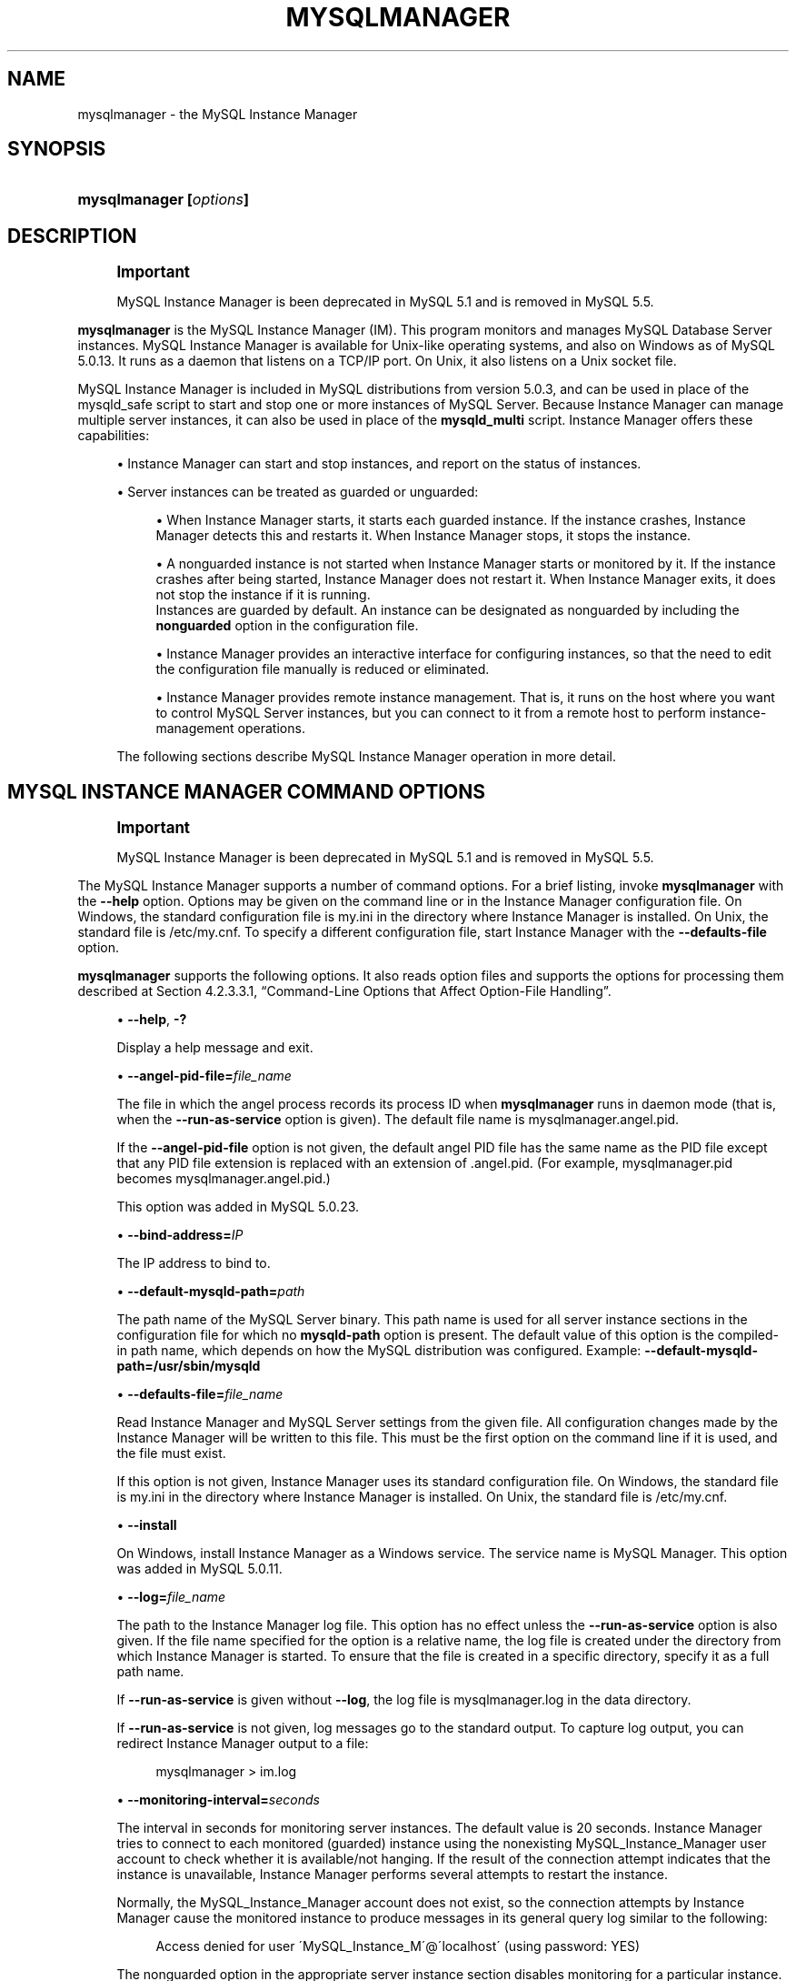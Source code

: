 '\" t
.\"     Title: \fBmysqlmanager\fR
.\"    Author: [FIXME: author] [see http://docbook.sf.net/el/author]
.\" Generator: DocBook XSL Stylesheets v1.75.2 <http://docbook.sf.net/>
.\"      Date: 03/02/2012
.\"    Manual: MySQL Database System
.\"    Source: MySQL 5.0
.\"  Language: English
.\"
.TH "\FBMYSQLMANAGER\FR" "8" "03/02/2012" "MySQL 5\&.0" "MySQL Database System"
.\" -----------------------------------------------------------------
.\" * set default formatting
.\" -----------------------------------------------------------------
.\" disable hyphenation
.nh
.\" disable justification (adjust text to left margin only)
.ad l
.\" -----------------------------------------------------------------
.\" * MAIN CONTENT STARTS HERE *
.\" -----------------------------------------------------------------
.\" mysqlmanager
.\" MySQL Instance Manager
.SH "NAME"
mysqlmanager \- the MySQL Instance Manager
.SH "SYNOPSIS"
.HP \w'\fBmysqlmanager\ [\fR\fB\fIoptions\fR\fR\fB]\fR\ 'u
\fBmysqlmanager [\fR\fB\fIoptions\fR\fR\fB]\fR
.SH "DESCRIPTION"
.if n \{\
.sp
.\}
.RS 4
.it 1 an-trap
.nr an-no-space-flag 1
.nr an-break-flag 1
.br
.ps +1
\fBImportant\fR
.ps -1
.br
.PP
MySQL Instance Manager is been deprecated in MySQL 5\&.1 and is removed in MySQL 5\&.5\&.
.sp .5v
.RE
.PP
\fBmysqlmanager\fR
is the MySQL Instance Manager (IM)\&. This program monitors and manages MySQL Database Server instances\&. MySQL Instance Manager is available for Unix\-like operating systems, and also on Windows as of MySQL 5\&.0\&.13\&. It runs as a daemon that listens on a TCP/IP port\&. On Unix, it also listens on a Unix socket file\&.
.PP
MySQL Instance Manager is included in MySQL distributions from version 5\&.0\&.3, and can be used in place of the
mysqld_safe
script to start and stop one or more instances of MySQL Server\&. Because Instance Manager can manage multiple server instances, it can also be used in place of the
\fBmysqld_multi\fR
script\&. Instance Manager offers these capabilities:
.sp
.RS 4
.ie n \{\
\h'-04'\(bu\h'+03'\c
.\}
.el \{\
.sp -1
.IP \(bu 2.3
.\}
Instance Manager can start and stop instances, and report on the status of instances\&.
.RE
.sp
.RS 4
.ie n \{\
\h'-04'\(bu\h'+03'\c
.\}
.el \{\
.sp -1
.IP \(bu 2.3
.\}
Server instances can be treated as guarded or unguarded:
.sp
.RS 4
.ie n \{\
\h'-04'\(bu\h'+03'\c
.\}
.el \{\
.sp -1
.IP \(bu 2.3
.\}
When Instance Manager starts, it starts each guarded instance\&. If the instance crashes, Instance Manager detects this and restarts it\&. When Instance Manager stops, it stops the instance\&.
.RE
.sp
.RS 4
.ie n \{\
\h'-04'\(bu\h'+03'\c
.\}
.el \{\
.sp -1
.IP \(bu 2.3
.\}
A nonguarded instance is not started when Instance Manager starts or monitored by it\&. If the instance crashes after being started, Instance Manager does not restart it\&. When Instance Manager exits, it does not stop the instance if it is running\&.
.RE
.RS 4
Instances are guarded by default\&. An instance can be designated as nonguarded by including the
\fBnonguarded\fR
option in the configuration file\&.
.RE
.sp
.RS 4
.ie n \{\
\h'-04'\(bu\h'+03'\c
.\}
.el \{\
.sp -1
.IP \(bu 2.3
.\}
Instance Manager provides an interactive interface for configuring instances, so that the need to edit the configuration file manually is reduced or eliminated\&.
.RE
.sp
.RS 4
.ie n \{\
\h'-04'\(bu\h'+03'\c
.\}
.el \{\
.sp -1
.IP \(bu 2.3
.\}
Instance Manager provides remote instance management\&. That is, it runs on the host where you want to control MySQL Server instances, but you can connect to it from a remote host to perform instance\-management operations\&.
.RE
.PP
The following sections describe MySQL Instance Manager operation in more detail\&.
.SH "MYSQL INSTANCE MANAGER COMMAND OPTIONS"
.if n \{\
.sp
.\}
.RS 4
.it 1 an-trap
.nr an-no-space-flag 1
.nr an-break-flag 1
.br
.ps +1
\fBImportant\fR
.ps -1
.br
.PP
MySQL Instance Manager is been deprecated in MySQL 5\&.1 and is removed in MySQL 5\&.5\&.
.sp .5v
.RE
.PP
The MySQL Instance Manager supports a number of command options\&. For a brief listing, invoke
\fBmysqlmanager\fR
with the
\fB\-\-help\fR
option\&. Options may be given on the command line or in the Instance Manager configuration file\&. On Windows, the standard configuration file is
my\&.ini
in the directory where Instance Manager is installed\&. On Unix, the standard file is
/etc/my\&.cnf\&. To specify a different configuration file, start Instance Manager with the
\fB\-\-defaults\-file\fR
option\&.
.PP
\fBmysqlmanager\fR
supports the following options\&. It also reads option files and supports the options for processing them described at
Section\ \&4.2.3.3.1, \(lqCommand-Line Options that Affect Option-File Handling\(rq\&.
.sp
.RS 4
.ie n \{\
\h'-04'\(bu\h'+03'\c
.\}
.el \{\
.sp -1
.IP \(bu 2.3
.\}
.\" mysqlmanager: help option
.\" help option: mysqlmanager
\fB\-\-help\fR,
\fB\-?\fR
.sp
Display a help message and exit\&.
.RE
.sp
.RS 4
.ie n \{\
\h'-04'\(bu\h'+03'\c
.\}
.el \{\
.sp -1
.IP \(bu 2.3
.\}
.\" mysqlmanager: angel-pid-file option
.\" angel-pid-file option: mysqlmanager
\fB\-\-angel\-pid\-file=\fR\fB\fIfile_name\fR\fR
.sp
The file in which the angel process records its process ID when
\fBmysqlmanager\fR
runs in daemon mode (that is, when the
\fB\-\-run\-as\-service\fR
option is given)\&. The default file name is
mysqlmanager\&.angel\&.pid\&.
.sp
If the
\fB\-\-angel\-pid\-file\fR
option is not given, the default angel PID file has the same name as the PID file except that any PID file extension is replaced with an extension of
\&.angel\&.pid\&. (For example,
mysqlmanager\&.pid
becomes
mysqlmanager\&.angel\&.pid\&.)
.sp
This option was added in MySQL 5\&.0\&.23\&.
.RE
.sp
.RS 4
.ie n \{\
\h'-04'\(bu\h'+03'\c
.\}
.el \{\
.sp -1
.IP \(bu 2.3
.\}
.\" mysqlmanager: bind-address option
.\" bind-address option: mysqlmanager
\fB\-\-bind\-address=\fR\fB\fIIP\fR\fR
.sp
The IP address to bind to\&.
.RE
.sp
.RS 4
.ie n \{\
\h'-04'\(bu\h'+03'\c
.\}
.el \{\
.sp -1
.IP \(bu 2.3
.\}
.\" mysqlmanager: default-mysqld-path option
.\" default-mysqld-path option: mysqlmanager
\fB\-\-default\-mysqld\-path=\fR\fB\fIpath\fR\fR
.sp
The path name of the MySQL Server binary\&. This path name is used for all server instance sections in the configuration file for which no
\fBmysqld\-path\fR
option is present\&. The default value of this option is the compiled\-in path name, which depends on how the MySQL distribution was configured\&. Example:
\fB\-\-default\-mysqld\-path=/usr/sbin/mysqld\fR
.RE
.sp
.RS 4
.ie n \{\
\h'-04'\(bu\h'+03'\c
.\}
.el \{\
.sp -1
.IP \(bu 2.3
.\}
.\" mysqlmanager: defaults-file option
.\" defaults-file option: mysqlmanager
\fB\-\-defaults\-file=\fR\fB\fIfile_name\fR\fR
.sp
Read Instance Manager and MySQL Server settings from the given file\&. All configuration changes made by the Instance Manager will be written to this file\&. This must be the first option on the command line if it is used, and the file must exist\&.
.sp
If this option is not given, Instance Manager uses its standard configuration file\&. On Windows, the standard file is
my\&.ini
in the directory where Instance Manager is installed\&. On Unix, the standard file is
/etc/my\&.cnf\&.
.RE
.sp
.RS 4
.ie n \{\
\h'-04'\(bu\h'+03'\c
.\}
.el \{\
.sp -1
.IP \(bu 2.3
.\}
.\" mysqlmanager: install option
.\" install option: mysqlmanager
\fB\-\-install\fR
.sp
On Windows, install Instance Manager as a Windows service\&. The service name is
MySQL Manager\&. This option was added in MySQL 5\&.0\&.11\&.
.RE
.sp
.RS 4
.ie n \{\
\h'-04'\(bu\h'+03'\c
.\}
.el \{\
.sp -1
.IP \(bu 2.3
.\}
.\" mysqlmanager: log option
.\" log option: mysqlmanager
\fB\-\-log=\fR\fB\fIfile_name\fR\fR
.sp
The path to the Instance Manager log file\&. This option has no effect unless the
\fB\-\-run\-as\-service\fR
option is also given\&. If the file name specified for the option is a relative name, the log file is created under the directory from which Instance Manager is started\&. To ensure that the file is created in a specific directory, specify it as a full path name\&.
.sp
If
\fB\-\-run\-as\-service\fR
is given without
\fB\-\-log\fR, the log file is
mysqlmanager\&.log
in the data directory\&.
.sp
If
\fB\-\-run\-as\-service\fR
is not given, log messages go to the standard output\&. To capture log output, you can redirect Instance Manager output to a file:
.sp
.if n \{\
.RS 4
.\}
.nf
mysqlmanager > im\&.log
.fi
.if n \{\
.RE
.\}
.RE
.sp
.RS 4
.ie n \{\
\h'-04'\(bu\h'+03'\c
.\}
.el \{\
.sp -1
.IP \(bu 2.3
.\}
.\" mysqlmanager: monitoring-interval option
.\" monitoring-interval option: mysqlmanager
\fB\-\-monitoring\-interval=\fR\fB\fIseconds\fR\fR
.sp
The interval in seconds for monitoring server instances\&. The default value is 20 seconds\&. Instance Manager tries to connect to each monitored (guarded) instance using the nonexisting
MySQL_Instance_Manager
user account to check whether it is available/not hanging\&. If the result of the connection attempt indicates that the instance is unavailable, Instance Manager performs several attempts to restart the instance\&.
.sp
Normally, the
MySQL_Instance_Manager
account does not exist, so the connection attempts by Instance Manager cause the monitored instance to produce messages in its general query log similar to the following:
.sp
.if n \{\
.RS 4
.\}
.nf
Access denied for user \'MySQL_Instance_M\'@\'localhost\' (using password: YES)
.fi
.if n \{\
.RE
.\}
.sp
The
nonguarded
option in the appropriate server instance section disables monitoring for a particular instance\&. If the instance dies after being started, Instance Manager will not restart it\&. Instance Manager tries to connect to a nonguarded instance only when you request the instance\'s status (for example, with the
SHOW INSTANCES
status\&.
.sp
See
the section called \(lqMYSQL SERVER INSTANCE STATUS MONITORING\(rq, for more information\&.
.RE
.sp
.RS 4
.ie n \{\
\h'-04'\(bu\h'+03'\c
.\}
.el \{\
.sp -1
.IP \(bu 2.3
.\}
.\" mysqlmanager: passwd option
.\" passwd option: mysqlmanager
\fB\-\-passwd\fR,
\fB\-P\fR
.sp
Prepare an entry for the password file, print it to the standard output, and exit\&. You can redirect the output from Instance Manager to a file to save the entry in the file\&. See also
the section called \(lqINSTANCE MANAGER USER AND PASSWORD MANAGEMENT\(rq\&. This
.RE
.sp
.RS 4
.ie n \{\
\h'-04'\(bu\h'+03'\c
.\}
.el \{\
.sp -1
.IP \(bu 2.3
.\}
.\" mysqlmanager: password-file option
.\" password-file option: mysqlmanager
\fB\-\-password\-file=\fR\fB\fIfile_name\fR\fR
.sp
The name of the file where the Instance Manager looks for users and passwords\&. On Windows, the default is
mysqlmanager\&.passwd
in the directory where Instance Manager is installed\&. On Unix, the default file is
/etc/mysqlmanager\&.passwd\&. See also
the section called \(lqINSTANCE MANAGER USER AND PASSWORD MANAGEMENT\(rq\&.
.RE
.sp
.RS 4
.ie n \{\
\h'-04'\(bu\h'+03'\c
.\}
.el \{\
.sp -1
.IP \(bu 2.3
.\}
.\" mysqlmanager: pid-file option
.\" pid-file option: mysqlmanager
\fB\-\-pid\-file=\fR\fB\fIfile_name\fR\fR
.sp
The process ID file to use\&. On Windows, the default file is
mysqlmanager\&.pid
in the directory where Instance Manager is installed\&. On Unix, the default is
mysqlmanager\&.pid
in the data directory\&.
.RE
.sp
.RS 4
.ie n \{\
\h'-04'\(bu\h'+03'\c
.\}
.el \{\
.sp -1
.IP \(bu 2.3
.\}
.\" mysqlmanager: port option
.\" port option: mysqlmanager
\fB\-\-port=\fR\fB\fIport_num\fR\fR
.sp
The port number to use when listening for TCP/IP connections from clients\&. The default port number (assigned by IANA) is 2273\&.
.RE
.sp
.RS 4
.ie n \{\
\h'-04'\(bu\h'+03'\c
.\}
.el \{\
.sp -1
.IP \(bu 2.3
.\}
.\" mysqlmanager: print-defaults option
.\" print-defaults option: mysqlmanager
\fB\-\-print\-defaults\fR
.sp
Print the current defaults and exit\&. This must be the first option on the command line if it is used\&.
.RE
.sp
.RS 4
.ie n \{\
\h'-04'\(bu\h'+03'\c
.\}
.el \{\
.sp -1
.IP \(bu 2.3
.\}
.\" mysqlmanager: remove option
.\" remove option: mysqlmanager
\fB\-\-remove\fR
.sp
On Windows, removes Instance Manager as a Windows service\&. This assumes that Instance Manager has been run with
\fB\-\-install\fR
previously\&. This option was added in MySQL 5\&.0\&.11\&.
.RE
.sp
.RS 4
.ie n \{\
\h'-04'\(bu\h'+03'\c
.\}
.el \{\
.sp -1
.IP \(bu 2.3
.\}
.\" mysqlmanager: run-as-service option
.\" run-as-service option: mysqlmanager
\fB\-\-run\-as\-service\fR
.sp
On Unix, daemonize and start an angel process\&. The angel process monitors Instance Manager and restarts it if it crashes\&. (The angel process itself is simple and unlikely to crash\&.)
.RE
.sp
.RS 4
.ie n \{\
\h'-04'\(bu\h'+03'\c
.\}
.el \{\
.sp -1
.IP \(bu 2.3
.\}
.\" mysqlmanager: socket option
.\" socket option: mysqlmanager
\fB\-\-socket=\fR\fB\fIpath\fR\fR
.sp
On Unix, the socket file to use for incoming connections\&. The default file is named
/tmp/mysqlmanager\&.sock\&. This option has no meaning on Windows\&.
.RE
.sp
.RS 4
.ie n \{\
\h'-04'\(bu\h'+03'\c
.\}
.el \{\
.sp -1
.IP \(bu 2.3
.\}
.\" mysqlmanager: standalone option
.\" standalone option: mysqlmanager
\fB\-\-standalone\fR
.sp
This option is used on Windows to run Instance Manager in standalone mode\&. You should specify it when you start Instance Manager from the command line\&. This option was added in MySQL 5\&.0\&.13\&.
.RE
.sp
.RS 4
.ie n \{\
\h'-04'\(bu\h'+03'\c
.\}
.el \{\
.sp -1
.IP \(bu 2.3
.\}
.\" mysqlmanager: user option
.\" user option: mysqlmanager
\fB\-\-user=\fR\fB\fIuser_name\fR\fR
.sp
On Unix, the user name of the system account to use for starting and running
\fBmysqlmanager\fR\&. This option generates a warning and has no effect unless you start
\fBmysqlmanager\fR
as
root
(so that it can change its effective user ID), or as the named user\&. It is recommended that you configure
\fBmysqlmanager\fR
to run using the same account used to run the
\fBmysqld\fR
server\&. (\(lqUser\(rq
in this context refers to a system login account, not a MySQL user listed in the grant tables\&.)
.RE
.sp
.RS 4
.ie n \{\
\h'-04'\(bu\h'+03'\c
.\}
.el \{\
.sp -1
.IP \(bu 2.3
.\}
.\" mysqlmanager: version option
.\" version option: mysqlmanager
\fB\-\-version\fR,
\fB\-V\fR
.sp
Display version information and exit\&.
.RE
.sp
.RS 4
.ie n \{\
\h'-04'\(bu\h'+03'\c
.\}
.el \{\
.sp -1
.IP \(bu 2.3
.\}
.\" mysqlmanager: wait-timeout option
.\" wait-timeout option: mysqlmanager
\fB\-\-wait\-timeout=\fR\fB\fIN\fR\fR
.sp
The number of seconds to wait for activity on an incoming connection before closing it\&. The default is 28800 seconds (8 hours)\&.
.sp
This option was added in MySQL 5\&.0\&.19\&. Before that, the timeout is 30 seconds and cannot be changed\&.
.RE
.SH "MYSQL INSTANCE MANAGER CONFIGURATION FILES"
.if n \{\
.sp
.\}
.RS 4
.it 1 an-trap
.nr an-no-space-flag 1
.nr an-break-flag 1
.br
.ps +1
\fBImportant\fR
.ps -1
.br
.PP
MySQL Instance Manager is been deprecated in MySQL 5\&.1 and is removed in MySQL 5\&.5\&.
.sp .5v
.RE
.PP
Instance Manager uses its standard configuration file unless it is started with a
\fB\-\-defaults\-file\fR
option that specifies a different file\&. On Windows, the standard file is
my\&.ini
in the directory where Instance Manager is installed\&. On Unix, the standard file is
/etc/my\&.cnf\&. (Prior to MySQL 5\&.0\&.10, the MySQL Instance Manager read the same configuration files as the MySQL Server, including
/etc/my\&.cnf,
~/\&.my\&.cnf, and so forth\&.)
.PP
Instance Manager reads options for itself from the
[manager]
section of the configuration file, and options for server instances from
[mysqld]
or
[mysqld\fIN\fR]
sections\&. The
[manager]
section contains any of the options listed in
the section called \(lqMYSQL INSTANCE MANAGER COMMAND OPTIONS\(rq, except for those specified as having to be given as the first option on the command line\&. Here is a sample
[manager]
section:
.sp
.if n \{\
.RS 4
.\}
.nf
# MySQL Instance Manager options section
[manager]
default\-mysqld\-path = /usr/local/mysql/libexec/mysqld
socket=/tmp/manager\&.sock
pid\-file=/tmp/manager\&.pid
password\-file = /home/cps/\&.mysqlmanager\&.passwd
monitoring\-interval = 2
port = 1999
bind\-address = 192\&.168\&.1\&.5
.fi
.if n \{\
.RE
.\}
.PP
Each
[mysqld]
or
[mysqld\fIN\fR]
instance section specifies options given by Instance Manager to a server instance at startup\&. These are mainly common MySQL Server options (see
Section\ \&5.1.2, \(lqServer Command Options\(rq)\&. In addition, a
[mysqld\fIN\fR]
section can contain the options in the following list, which are specific to Instance Manager\&. These options are interpreted by Instance Manager itself; it does not pass them to the server when it attempts to start that server\&.
.if n \{\
.sp
.\}
.RS 4
.it 1 an-trap
.nr an-no-space-flag 1
.nr an-break-flag 1
.br
.ps +1
\fBWarning\fR
.ps -1
.br
.PP
The Instance Manager\-specific options must not be used in a
[mysqld]
section\&. If a server is started without using Instance Manager, it will not recognize these options and will fail to start properly\&.
.sp .5v
.RE
.sp
.RS 4
.ie n \{\
\h'-04'\(bu\h'+03'\c
.\}
.el \{\
.sp -1
.IP \(bu 2.3
.\}
mysqld\-path = \fIpath\fR
.sp
The path name of the
\fBmysqld\fR
server binary to use for the server instance\&.
.RE
.sp
.RS 4
.ie n \{\
\h'-04'\(bu\h'+03'\c
.\}
.el \{\
.sp -1
.IP \(bu 2.3
.\}
nonguarded
.sp
This option disables Instance Manager monitoring functionality for the server instance\&. By default, an instance is guarded: At Instance Manager start time, it starts the instance\&. It also monitors the instance status and attempts to restart it if it fails\&. At Instance Manager exit time, it stops the instance\&. None of these things happen for nonguarded instances\&.
.RE
.sp
.RS 4
.ie n \{\
\h'-04'\(bu\h'+03'\c
.\}
.el \{\
.sp -1
.IP \(bu 2.3
.\}
shutdown\-delay = \fIseconds\fR
.sp
The number of seconds Instance Manager should wait for the server instance to shut down\&. The default value is 35 seconds\&. After the delay expires, Instance Manager assumes that the instance is hanging and attempts to terminate it\&. If you use
InnoDB
with large tables, you should increase this value\&.
.RE
.PP
Here are some sample instance sections:
.sp
.if n \{\
.RS 4
.\}
.nf
[mysqld1]
mysqld\-path=/usr/local/mysql/libexec/mysqld
socket=/tmp/mysql\&.sock
port=3307
server_id=1
skip\-stack\-trace
core\-file
skip\-bdb
log\-bin
log\-error
log=mylog
log\-slow\-queries
[mysqld2]
nonguarded
port=3308
server_id=2
mysqld\-path= /home/cps/mysql/trees/mysql\-5\&.0/sql/mysqld
socket     = /tmp/mysql\&.sock5
pid\-file   = /tmp/hostname\&.pid5
datadir= /home/cps/mysql_data/data_dir1
language=/home/cps/mysql/trees/mysql\-5\&.0/sql/share/english
log\-bin
log=/tmp/fordel\&.log
.fi
.if n \{\
.RE
.\}
.SH "STARTING THE MYSQL SERVER WITH MYSQL INSTANCE MANAGER"
.if n \{\
.sp
.\}
.RS 4
.it 1 an-trap
.nr an-no-space-flag 1
.nr an-break-flag 1
.br
.ps +1
\fBImportant\fR
.ps -1
.br
.PP
MySQL Instance Manager is been deprecated in MySQL 5\&.1 and is removed in MySQL 5\&.5\&.
.sp .5v
.RE
.PP
This section discusses how Instance Manager starts server instances when it starts\&. However, before you start Instance Manager, you should set up a password file for it\&. Otherwise, you will not be able to connect to Instance Manager to control it after it starts\&. For details about creating Instance Manager accounts, see
the section called \(lqINSTANCE MANAGER USER AND PASSWORD MANAGEMENT\(rq\&.
.PP
On Unix, the
\fBmysqld\fR
MySQL database server normally is started with the
\fBmysql\&.server\fR
script, which usually resides in the
/etc/init\&.d/
directory\&. In MySQL 5\&.0\&.3, this script invokes
\fBmysqlmanager\fR
(the MySQL Instance Manager binary) to start MySQL\&. (In prior versions of MySQL the
\fBmysqld_safe\fR
script is used for this purpose\&.) Starting from MySQL 5\&.0\&.4, the behavior of the startup script was changed again to incorporate both setup schemes\&. In version 5\&.0\&.4, the startup script uses the old scheme (invoking
\fBmysqld_safe\fR) by default, but one can set the
use_mysqld_safe
variable in the script to
0
(zero) to use the MySQL Instance Manager to start a server\&.
.PP
Starting with MySQL 5\&.0\&.19, you can use Instance Manager if you modify the
my\&.cnf
configuration file by adding
use\-manager
to the
[mysql\&.server]
section:
.sp
.if n \{\
.RS 4
.\}
.nf
[mysql\&.server]
use\-manager
.fi
.if n \{\
.RE
.\}
.PP
When Instance Manager starts, it reads its configuration file if it exists to find server instance sections and prepare a list of instances\&. Instance sections have names of the form
[mysqld]
or
[mysqld\fIN\fR], where
\fIN\fR
is an unsigned integer (for example,
[mysqld1],
[mysqld2], and so forth)\&.
.PP
After preparing the list of instances, Instance Manager starts the guarded instances in the list\&. If there are no instances, Instance Manager creates an instance named
mysqld
and attempts to start it with default (compiled\-in) configuration values\&. This means that the Instance Manager cannot find the
\fBmysqld\fR
program if it is not installed in the default location\&. (Section\ \&2.7, \(lqInstallation Layouts\(rq, describes default locations for components of MySQL distributions\&.) If you have installed the MySQL server in a nonstandard location, you should create the Instance Manager configuration file\&.
.PP
Instance Manager also stops all guarded server instances when it shuts down\&.
.PP
The permissible options for
[mysqld\fIN\fR]
server instance sections are described in
the section called \(lqMYSQL INSTANCE MANAGER CONFIGURATION FILES\(rq\&. In these sections, you can use a special
\fBmysqld\-path=\fR\fB\fIpath\-to\-mysqld\-binary\fR\fR
option that is recognized only by Instance Manager\&. Use this option to let Instance Manager know where the
\fBmysqld\fR
binary resides\&. If there are multiple instances, it may also be necessary to set other options such as
\fBdatadir\fR
and
\fBport\fR, to ensure that each instance has a different data directory and TCP/IP port number\&.
Section\ \&5.6, \(lqRunning Multiple MySQL Instances on One Machine\(rq, discusses the configuration values that must differ for each instance when you run multiple instance on the same machine\&.
.if n \{\
.sp
.\}
.RS 4
.it 1 an-trap
.nr an-no-space-flag 1
.nr an-break-flag 1
.br
.ps +1
\fBWarning\fR
.ps -1
.br
.PP
The
[mysqld]
instance section, if it exists, must not contain any Instance Manager\-specific options\&.
.sp .5v
.RE
.PP
The typical Unix startup/shutdown cycle for a MySQL server with the MySQL Instance Manager enabled is as follows:
.sp
.RS 4
.ie n \{\
\h'-04' 1.\h'+01'\c
.\}
.el \{\
.sp -1
.IP "  1." 4.2
.\}
The
\fB/etc/init\&.d/mysql\fR
script starts MySQL Instance Manager\&.
.RE
.sp
.RS 4
.ie n \{\
\h'-04' 2.\h'+01'\c
.\}
.el \{\
.sp -1
.IP "  2." 4.2
.\}
Instance Manager starts the guarded server instances and monitors them\&.
.RE
.sp
.RS 4
.ie n \{\
\h'-04' 3.\h'+01'\c
.\}
.el \{\
.sp -1
.IP "  3." 4.2
.\}
If a server instance fails, Instance Manager restarts it\&.
.RE
.sp
.RS 4
.ie n \{\
\h'-04' 4.\h'+01'\c
.\}
.el \{\
.sp -1
.IP "  4." 4.2
.\}
If Instance Manager is shut down (for example, with the
\fB/etc/init\&.d/mysql stop\fR
command), it shuts down all server instances\&.
.RE
.SH "INSTANCE MANAGER USER AND PASSWORD MANAGEMENT"
.if n \{\
.sp
.\}
.RS 4
.it 1 an-trap
.nr an-no-space-flag 1
.nr an-break-flag 1
.br
.ps +1
\fBImportant\fR
.ps -1
.br
.PP
MySQL Instance Manager is been deprecated in MySQL 5\&.1 and is removed in MySQL 5\&.5\&.
.sp .5v
.RE
.PP
The Instance Manager stores its user information in a password file\&. On Windows, the default is
mysqlmanager\&.passwd
in the directory where Instance Manager is installed\&. On Unix, the default file is
/etc/mysqlmanager\&.passwd\&. To specify a different location for the password file, use the
\fB\-\-password\-file\fR
option\&.
.PP
If the password file does not exist or contains no password entries, you cannot connect to the Instance Manager\&.
.if n \{\
.sp
.\}
.RS 4
.it 1 an-trap
.nr an-no-space-flag 1
.nr an-break-flag 1
.br
.ps +1
\fBNote\fR
.ps -1
.br
.PP
Any Instance Manager process that is running to monitor server instances does not notice changes to the password file\&. You must stop it and restart it after making password entry changes\&.
.sp .5v
.RE
.PP
Entries in the password file have the following format, where the two fields are the account user name and encrypted password, separated by a colon:
.sp
.if n \{\
.RS 4
.\}
.nf
petr:*35110DC9B4D8140F5DE667E28C72DD2597B5C848
.fi
.if n \{\
.RE
.\}
.PP
Instance Manager password encryption is the same as that used by MySQL Server\&. It is a one\-way operation; no means are provided for decrypting encrypted passwords\&.
.PP
Instance Manager accounts differ somewhat from MySQL Server accounts:
.sp
.RS 4
.ie n \{\
\h'-04'\(bu\h'+03'\c
.\}
.el \{\
.sp -1
.IP \(bu 2.3
.\}
MySQL Server accounts are associated with a host name, user name, and password (see
Section\ \&5.5.1, \(lqUser Names and Passwords\(rq)\&.
.RE
.sp
.RS 4
.ie n \{\
\h'-04'\(bu\h'+03'\c
.\}
.el \{\
.sp -1
.IP \(bu 2.3
.\}
Instance Manager accounts are associated with a user name and password only\&.
.RE
.PP
This means that a client can connect to Instance Manager with a given user name from any host\&. To limit connections so that clients can connect only from the local host, start Instance Manager with the
\fB\-\-bind\-address=127\&.0\&.0\&.1\fR
option so that it listens only to the local network interface\&. Remote clients will not be able to connect\&. Local clients can connect like this:
.sp
.if n \{\
.RS 4
.\}
.nf
shell> \fBmysql \-h 127\&.0\&.0\&.1 \-P 2273\fR
.fi
.if n \{\
.RE
.\}
.PP
To generate a new entry, invoke Instance Manager with the
\fB\-\-passwd\fR
option and append the output to the
/etc/mysqlmanager\&.passwd
file\&. Here is an example:
.sp
.if n \{\
.RS 4
.\}
.nf
shell> \fBmysqlmanager \-\-passwd >> /etc/mysqlmanager\&.passwd\fR
Creating record for new user\&.
Enter user name: \fBmike\fR
Enter password: \fBmikepass\fR
Re\-type password: \fBmikepass\fR
.fi
.if n \{\
.RE
.\}
.PP
At the prompts, enter the user name and password for the new Instance Manager user\&. You must enter the password twice\&. It does not echo to the screen, so double entry guards against entering a different password than you intend (if the two passwords do not match, no entry is generated)\&.
.PP
The preceding command causes the following line to be added to
/etc/mysqlmanager\&.passwd:
.sp
.if n \{\
.RS 4
.\}
.nf
mike:*BBF1F551DD9DD96A01E66EC7DDC073911BAD17BA
.fi
.if n \{\
.RE
.\}
.PP
Use of the
\fB\-\-password\fR
option fails if
\fBmysqlmanager\fR
is invoked directly from an IBM 5250 terminal\&. To work around this, use a command like the following from the command line to generate the password entry:
.sp
.if n \{\
.RS 4
.\}
.nf
shell> \fBmysql \-B \-\-skip\-column\-name \e\fR
         \fB\-e \'SELECT CONCAT("\fR\fB\fIuser_name\fR\fR\fB",":",PASSWORD("\fR\fB\fIpass_val\fR\fR\fB"));\'\fR
.fi
.if n \{\
.RE
.\}
.PP
The output from the command can be used an entry in the
/etc/mysqlmanager\&.passwd
file\&.
.SH "MYSQL SERVER INSTANCE STATUS MONITORING"
.if n \{\
.sp
.\}
.RS 4
.it 1 an-trap
.nr an-no-space-flag 1
.nr an-break-flag 1
.br
.ps +1
\fBImportant\fR
.ps -1
.br
.PP
MySQL Instance Manager is been deprecated in MySQL 5\&.1 and is removed in MySQL 5\&.5\&.
.sp .5v
.RE
.PP
To monitor the status of each guarded server instance, the MySQL Instance Manager attempts to connect to the instance at regular intervals using the
MySQL_Instance_Manager@localhost
user account with a password of
check_connection\&.
.PP
You are
\fInot\fR
required to create this account for MySQL Server; in fact, it is expected that it will not exist\&. Instance Manager can tell that a server is operational if the server accepts the connection attempt but refuses access for the account by returning a login error\&. However, these failed connection attempts are logged by the server to its general query log (see
Section\ \&5.2.2, \(lqThe General Query Log\(rq)\&.
.PP
Instance Manager also attempts a connection to nonguarded server instances when you use the
SHOW INSTANCES
or
SHOW INSTANCE STATUS
command\&. This is the only status monitoring done for nonguarded instances\&.
.PP
Instance Manager knows if a server instance fails at startup because it receives a status from the attempt\&. For an instance that starts but later crashes, Instance Manager receives a signal because it is the parent process of the instance\&.
.SH "CONNECTING TO MYSQL INSTANCE MANAGER"
.if n \{\
.sp
.\}
.RS 4
.it 1 an-trap
.nr an-no-space-flag 1
.nr an-break-flag 1
.br
.ps +1
\fBImportant\fR
.ps -1
.br
.PP
MySQL Instance Manager is been deprecated in MySQL 5\&.1 and is removed in MySQL 5\&.5\&.
.sp .5v
.RE
.PP
After you set up a password file for the MySQL Instance Manager and Instance Manager is running, you can connect to it\&. The MySQL client/server protocol is used to communicate with the Instance Manager\&. For example, you can connect to it using the standard
\fBmysql\fR
client program:
.sp
.if n \{\
.RS 4
.\}
.nf
shell> \fBmysql \-\-port=2273 \-\-host=im\&.example\&.org \-\-user=mysql \-\-password\fR
.fi
.if n \{\
.RE
.\}
.PP
Instance Manager supports the version of the MySQL client/server protocol used by the client tools and libraries distributed with MySQL 4\&.1 or later, so other programs that use the MySQL C API also can connect to it\&.
.SH "MYSQL INSTANCE MANAGER COMMANDS"
.if n \{\
.sp
.\}
.RS 4
.it 1 an-trap
.nr an-no-space-flag 1
.nr an-break-flag 1
.br
.ps +1
\fBImportant\fR
.ps -1
.br
.PP
MySQL Instance Manager is been deprecated in MySQL 5\&.1 and is removed in MySQL 5\&.5\&.
.sp .5v
.RE
.PP
After you connect to MySQL Instance Manager, you can issue commands\&. The following general principles apply to Instance Manager command execution:
.sp
.RS 4
.ie n \{\
\h'-04'\(bu\h'+03'\c
.\}
.el \{\
.sp -1
.IP \(bu 2.3
.\}
Commands that take an instance name fail if the name is not a valid instance name\&.
.RE
.sp
.RS 4
.ie n \{\
\h'-04'\(bu\h'+03'\c
.\}
.el \{\
.sp -1
.IP \(bu 2.3
.\}
Commands that take an instance name fail if the instance does not exist\&.
.RE
.sp
.RS 4
.ie n \{\
\h'-04'\(bu\h'+03'\c
.\}
.el \{\
.sp -1
.IP \(bu 2.3
.\}
Instance Manager maintains information about instance configuration in an internal (in\-memory) cache\&. Initially, this information comes from the configuration file if it exists, but some commands change the configuration of an instance\&. Commands that modify the configuration file fail if the file does not exist or is not accessible to Instance Manager\&.
.RE
.sp
.RS 4
.ie n \{\
\h'-04'\(bu\h'+03'\c
.\}
.el \{\
.sp -1
.IP \(bu 2.3
.\}
On Windows, the standard file is
my\&.ini
in the directory where Instance Manager is installed\&. On Unix, the standard configuration file is
/etc/my\&.cnf\&. To specify a different configuration file, start Instance Manager with the
\fB\-\-defaults\-file\fR
option\&.
.RE
.sp
.RS 4
.ie n \{\
\h'-04'\(bu\h'+03'\c
.\}
.el \{\
.sp -1
.IP \(bu 2.3
.\}
If a
[mysqld]
instance section exists in the configuration file, it must not contain any Instance Manager\-specific options (see
the section called \(lqMYSQL INSTANCE MANAGER CONFIGURATION FILES\(rq)\&. Therefore, you must not add any of these options if you change the configuration for an instance named
mysqld\&.
.RE
.PP
The following list describes the commands that Instance Manager accepts, with examples\&.
.sp
.RS 4
.ie n \{\
\h'-04'\(bu\h'+03'\c
.\}
.el \{\
.sp -1
.IP \(bu 2.3
.\}
START INSTANCE \fIinstance_name\fR
.sp
This command attempts to start an offline instance\&. The command is asynchronous; it does not wait for the instance to start\&.
.sp
.if n \{\
.RS 4
.\}
.nf
mysql> \fBSTART INSTANCE mysqld4;\fR
Query OK, 0 rows affected (0,00 sec)
.fi
.if n \{\
.RE
.\}
.RE
.sp
.RS 4
.ie n \{\
\h'-04'\(bu\h'+03'\c
.\}
.el \{\
.sp -1
.IP \(bu 2.3
.\}
STOP INSTANCE \fIinstance_name\fR
.sp
This command attempts to stop an instance\&. The command is synchronous; it waits for the instance to stop\&.
.sp
.if n \{\
.RS 4
.\}
.nf
mysql> \fBSTOP INSTANCE mysqld4;\fR
Query OK, 0 rows affected (0,00 sec)
.fi
.if n \{\
.RE
.\}
.RE
.sp
.RS 4
.ie n \{\
\h'-04'\(bu\h'+03'\c
.\}
.el \{\
.sp -1
.IP \(bu 2.3
.\}
SHOW INSTANCES
.sp
Shows the names and status of all loaded instances\&.
.sp
.if n \{\
.RS 4
.\}
.nf
mysql> \fBSHOW INSTANCES;\fR
+\-\-\-\-\-\-\-\-\-\-\-\-\-\-\-+\-\-\-\-\-\-\-\-\-+
| instance_name | status  |
+\-\-\-\-\-\-\-\-\-\-\-\-\-\-\-+\-\-\-\-\-\-\-\-\-+
| mysqld3       | offline |
| mysqld4       | online  |
| mysqld2       | offline |
+\-\-\-\-\-\-\-\-\-\-\-\-\-\-\-+\-\-\-\-\-\-\-\-\-+
.fi
.if n \{\
.RE
.\}
.RE
.sp
.RS 4
.ie n \{\
\h'-04'\(bu\h'+03'\c
.\}
.el \{\
.sp -1
.IP \(bu 2.3
.\}
SHOW INSTANCE STATUS \fIinstance_name\fR
.sp
Shows status and version information for an instance\&.
.sp
.if n \{\
.RS 4
.\}
.nf
mysql> \fBSHOW INSTANCE STATUS mysqld3;\fR
+\-\-\-\-\-\-\-\-\-\-\-\-\-\-\-+\-\-\-\-\-\-\-\-+\-\-\-\-\-\-\-\-\-+
| instance_name | status | version |
+\-\-\-\-\-\-\-\-\-\-\-\-\-\-\-+\-\-\-\-\-\-\-\-+\-\-\-\-\-\-\-\-\-+
| mysqld3       | online | unknown |
+\-\-\-\-\-\-\-\-\-\-\-\-\-\-\-+\-\-\-\-\-\-\-\-+\-\-\-\-\-\-\-\-\-+
.fi
.if n \{\
.RE
.\}
.RE
.sp
.RS 4
.ie n \{\
\h'-04'\(bu\h'+03'\c
.\}
.el \{\
.sp -1
.IP \(bu 2.3
.\}
SHOW INSTANCE OPTIONS \fIinstance_name\fR
.sp
Shows the options used by an instance\&.
.sp
.if n \{\
.RS 4
.\}
.nf
mysql> \fBSHOW INSTANCE OPTIONS mysqld3;\fR
+\-\-\-\-\-\-\-\-\-\-\-\-\-\-\-+\-\-\-\-\-\-\-\-\-\-\-\-\-\-\-\-\-\-\-\-\-\-\-\-\-\-\-\-\-\-\-\-\-\-\-\-\-\-\-\-\-\-\-\-\-\-\-\-\-\-\-+
| option_name   | value                                             |
+\-\-\-\-\-\-\-\-\-\-\-\-\-\-\-+\-\-\-\-\-\-\-\-\-\-\-\-\-\-\-\-\-\-\-\-\-\-\-\-\-\-\-\-\-\-\-\-\-\-\-\-\-\-\-\-\-\-\-\-\-\-\-\-\-\-\-+
| instance_name | mysqld3                                           |
| mysqld\-path   | /home/cps/mysql/trees/mysql\-4\&.1/sql/mysqld        |
| port          | 3309                                              |
| socket        | /tmp/mysql\&.sock3                                  |
| pid\-file      | hostname\&.pid3                                     |
| datadir       | /home/cps/mysql_data/data_dir1/                   |
| language      | /home/cps/mysql/trees/mysql\-4\&.1/sql/share/english |
+\-\-\-\-\-\-\-\-\-\-\-\-\-\-\-+\-\-\-\-\-\-\-\-\-\-\-\-\-\-\-\-\-\-\-\-\-\-\-\-\-\-\-\-\-\-\-\-\-\-\-\-\-\-\-\-\-\-\-\-\-\-\-\-\-\-\-+
.fi
.if n \{\
.RE
.\}
.RE
.sp
.RS 4
.ie n \{\
\h'-04'\(bu\h'+03'\c
.\}
.el \{\
.sp -1
.IP \(bu 2.3
.\}
SHOW \fIinstance_name\fR LOG FILES
.sp
The command lists all log files used by the instance\&. The result set contains the path to the log file and the log file size\&. If no log file path is specified in the instance section of the configuration file (for example,
log=/var/mysql\&.log), the Instance Manager tries to guess its placement\&. If Instance Manager is unable to guess the log file placement you should specify the log file location explicitly by using a log option in the appropriate instance section of the configuration file\&.
.sp
.if n \{\
.RS 4
.\}
.nf
mysql> \fBSHOW mysqld LOG FILES;\fR
+\-\-\-\-\-\-\-\-\-\-\-\-\-+\-\-\-\-\-\-\-\-\-\-\-\-\-\-\-\-\-\-\-\-\-\-\-\-\-\-\-\-\-\-\-\-\-\-\-\-+\-\-\-\-\-\-\-\-\-\-+
| Logfile     | Path                               | Filesize |
+\-\-\-\-\-\-\-\-\-\-\-\-\-+\-\-\-\-\-\-\-\-\-\-\-\-\-\-\-\-\-\-\-\-\-\-\-\-\-\-\-\-\-\-\-\-\-\-\-\-+\-\-\-\-\-\-\-\-\-\-+
| ERROR LOG   | /home/cps/var/mysql/owlet\&.err      | 9186     |
| GENERAL LOG | /home/cps/var/mysql/owlet\&.log      | 471503   |
| SLOW LOG    | /home/cps/var/mysql/owlet\-slow\&.log | 4463     |
+\-\-\-\-\-\-\-\-\-\-\-\-\-+\-\-\-\-\-\-\-\-\-\-\-\-\-\-\-\-\-\-\-\-\-\-\-\-\-\-\-\-\-\-\-\-\-\-\-\-+\-\-\-\-\-\-\-\-\-\-+
.fi
.if n \{\
.RE
.\}
.sp
Log options are described in
Section\ \&5.1.2, \(lqServer Command Options\(rq\&.
.RE
.sp
.RS 4
.ie n \{\
\h'-04'\(bu\h'+03'\c
.\}
.el \{\
.sp -1
.IP \(bu 2.3
.\}
SHOW \fIinstance_name\fR LOG {ERROR | SLOW | GENERAL} \fIsize\fR[,\fIoffset_from_end\fR]
.sp
This command retrieves a portion of the specified log file\&. Because most users are interested in the latest log messages, the
\fIsize\fR
parameter defines the number of bytes to retrieve from the end of the log\&. To retrieve data from the middle of the log file, specify the optional
\fIoffset_from_end\fR
parameter\&. The following example retrieves 21 bytes of data, starting 23 bytes before the end of the log file and ending 2 bytes before the end:
.sp
.if n \{\
.RS 4
.\}
.nf
mysql> \fBSHOW mysqld LOG GENERAL 21, 2;\fR
+\-\-\-\-\-\-\-\-\-\-\-\-\-\-\-\-\-\-\-\-\-+
| Log                 |
+\-\-\-\-\-\-\-\-\-\-\-\-\-\-\-\-\-\-\-\-\-+
| using password: YES |
+\-\-\-\-\-\-\-\-\-\-\-\-\-\-\-\-\-\-\-\-\-+
.fi
.if n \{\
.RE
.\}
.RE
.sp
.RS 4
.ie n \{\
\h'-04'\(bu\h'+03'\c
.\}
.el \{\
.sp -1
.IP \(bu 2.3
.\}
SET \fIinstance_name\fR\&.\fIoption_name\fR[=\fIoption_value\fR]
.sp
This command edits the specified instance\'s configuration section to change or add instance options\&. The option is added to the section is it is not already present\&. Otherwise, the new setting replaces the existing one\&.
.sp
.if n \{\
.RS 4
.\}
.nf
mysql> \fBSET mysqld2\&.port=3322;\fR
Query OK, 0 rows affected (0\&.00 sec)
.fi
.if n \{\
.RE
.\}
.sp
Changes made to the configuration file do not take effect until the MySQL server is restarted\&. In addition, these changes are not stored in the instance manager\'s local cache of instance settings until a
FLUSH INSTANCES
command is executed\&.
.RE
.sp
.RS 4
.ie n \{\
\h'-04'\(bu\h'+03'\c
.\}
.el \{\
.sp -1
.IP \(bu 2.3
.\}
UNSET \fIinstance_name\fR\&.\fIoption_name\fR
.sp
This command removes an option from an instance\'s configuration section\&.
.sp
.if n \{\
.RS 4
.\}
.nf
mysql> \fBUNSET mysqld2\&.port;\fR
Query OK, 0 rows affected (0\&.00 sec)
.fi
.if n \{\
.RE
.\}
.sp
Changes made to the configuration file do not take effect until the MySQL server is restarted\&. In addition, these changes are not stored in the instance manager\'s local cache of instance settings until a
FLUSH INSTANCES
command is executed\&.
.RE
.sp
.RS 4
.ie n \{\
\h'-04'\(bu\h'+03'\c
.\}
.el \{\
.sp -1
.IP \(bu 2.3
.\}
FLUSH INSTANCES
.sp
This command forces Instance Manager reread the configuration file and to refresh internal structures\&. This command should be performed after editing the configuration file\&. The command does not restart instances\&.
.sp
.if n \{\
.RS 4
.\}
.nf
mysql> \fBFLUSH INSTANCES;\fR
Query OK, 0 rows affected (0\&.04 sec)
.fi
.if n \{\
.RE
.\}
.sp
FLUSH INSTANCES
is deprecated and will be removed in MySQL 5\&.2\&.
.RE
.SH "COPYRIGHT"
.br
.PP
Copyright \(co 1997, 2012, Oracle and/or its affiliates. All rights reserved.
.PP
This documentation is free software; you can redistribute it and/or modify it only under the terms of the GNU General Public License as published by the Free Software Foundation; version 2 of the License.
.PP
This documentation is distributed in the hope that it will be useful, but WITHOUT ANY WARRANTY; without even the implied warranty of MERCHANTABILITY or FITNESS FOR A PARTICULAR PURPOSE. See the GNU General Public License for more details.
.PP
You should have received a copy of the GNU General Public License along with the program; if not, write to the Free Software Foundation, Inc., 51 Franklin Street, Fifth Floor, Boston, MA 02110-1301 USA or see http://www.gnu.org/licenses/.
.sp
.SH "SEE ALSO"
For more information, please refer to the MySQL Reference Manual,
which may already be installed locally and which is also available
online at http://dev.mysql.com/doc/.
.SH AUTHOR
Oracle Corporation (http://dev.mysql.com/).
